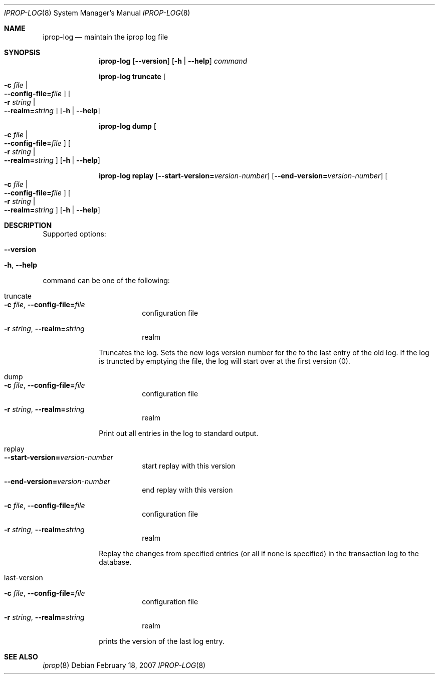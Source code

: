 .\"	iprop-log.8,v 1.4 2011/04/28 14:29:53 wiz Exp
.\"
.\" Id
.\" 
.\" Copyright (c) 2005 - 2007 Kungliga Tekniska Högskolan
.\" (Royal Institute of Technology, Stockholm, Sweden).
.\" All rights reserved. 
.\"
.\" Redistribution and use in source and binary forms, with or without 
.\" modification, are permitted provided that the following conditions 
.\" are met: 
.\"
.\" 1. Redistributions of source code must retain the above copyright 
.\"    notice, this list of conditions and the following disclaimer. 
.\"
.\" 2. Redistributions in binary form must reproduce the above copyright 
.\"    notice, this list of conditions and the following disclaimer in the 
.\"    documentation and/or other materials provided with the distribution. 
.\"
.\" 3. Neither the name of the Institute nor the names of its contributors 
.\"    may be used to endorse or promote products derived from this software 
.\"    without specific prior written permission. 
.\"
.\" THIS SOFTWARE IS PROVIDED BY THE INSTITUTE AND CONTRIBUTORS ``AS IS'' AND 
.\" ANY EXPRESS OR IMPLIED WARRANTIES, INCLUDING, BUT NOT LIMITED TO, THE 
.\" IMPLIED WARRANTIES OF MERCHANTABILITY AND FITNESS FOR A PARTICULAR PURPOSE 
.\" ARE DISCLAIMED.  IN NO EVENT SHALL THE INSTITUTE OR CONTRIBUTORS BE LIABLE 
.\" FOR ANY DIRECT, INDIRECT, INCIDENTAL, SPECIAL, EXEMPLARY, OR CONSEQUENTIAL 
.\" DAMAGES (INCLUDING, BUT NOT LIMITED TO, PROCUREMENT OF SUBSTITUTE GOODS 
.\" OR SERVICES; LOSS OF USE, DATA, OR PROFITS; OR BUSINESS INTERRUPTION) 
.\" HOWEVER CAUSED AND ON ANY THEORY OF LIABILITY, WHETHER IN CONTRACT, STRICT 
.\" LIABILITY, OR TORT (INCLUDING NEGLIGENCE OR OTHERWISE) ARISING IN ANY WAY 
.\" OUT OF THE USE OF THIS SOFTWARE, EVEN IF ADVISED OF THE POSSIBILITY OF 
.\" SUCH DAMAGE. 
.\"
.\"	Id
.\"
.Dd February 18, 2007
.Dt IPROP-LOG 8
.Os
.Sh NAME
.Nm iprop-log
.Nd
maintain the iprop log file
.Sh SYNOPSIS
.Nm
.Op Fl -version
.Op Fl h | Fl -help
.Ar command
.Pp
.Nm iprop-log truncate
.Oo Fl c Ar file \*(Ba Xo
.Fl -config-file= Ns Ar file
.Xc
.Oc
.Oo Fl r Ar string \*(Ba Xo
.Fl -realm= Ns Ar string
.Xc
.Oc
.Op Fl h | Fl -help
.Pp
.Nm iprop-log dump
.Oo Fl c Ar file \*(Ba Xo
.Fl -config-file= Ns Ar file
.Xc
.Oc
.Oo Fl r Ar string \*(Ba Xo
.Fl -realm= Ns Ar string
.Xc
.Oc
.Op Fl h | Fl -help
.Pp
.Nm iprop-log replay
.Op Fl -start-version= Ns Ar version-number
.Op Fl -end-version= Ns Ar version-number
.Oo Fl c Ar file \*(Ba Xo
.Fl -config-file= Ns Ar file
.Xc
.Oc
.Oo Fl r Ar string \*(Ba Xo
.Fl -realm= Ns Ar string
.Xc
.Oc
.Op Fl h | Fl -help
.Sh DESCRIPTION
Supported options:
.Bl -tag -width Ds
.It Fl -version
.It Fl h , Fl -help
.El
.Pp
command can be one of the following:
.Bl -tag -width truncate
.It truncate
.Bl -tag -width Ds
.It Fl c Ar file , Fl -config-file= Ns Ar file
configuration file
.It Fl r Ar string , Fl -realm= Ns Ar string
realm
.El
.Pp
Truncates the log. Sets the new logs version number for the to the
last entry of the old log.  If the log is truncted by emptying the
file, the log will start over at the first version (0).
.It dump
.Bl -tag -width Ds
.It Fl c Ar file , Fl -config-file= Ns Ar file
configuration file
.It Fl r Ar string , Fl -realm= Ns Ar string
realm
.El
.Pp
Print out all entries in the log to standard output.
.It replay
.Bl -tag -width Ds
.It Fl -start-version= Ns Ar version-number
start replay with this version
.It Fl -end-version= Ns Ar version-number
end replay with this version
.It Fl c Ar file , Fl -config-file= Ns Ar file
configuration file
.It Fl r Ar string , Fl -realm= Ns Ar string
realm
.El
.Pp
Replay the changes from specified entries (or all if none is
specified) in the transaction log to the database.
.It last-version
.Bl -tag -width Ds
.It Fl c Ar file , Fl -config-file= Ns Ar file
configuration file
.It Fl r Ar string , Fl -realm= Ns Ar string
realm
.El
.Pp
prints the version of the last log entry.
.El
.Sh SEE ALSO
.Xr iprop 8
